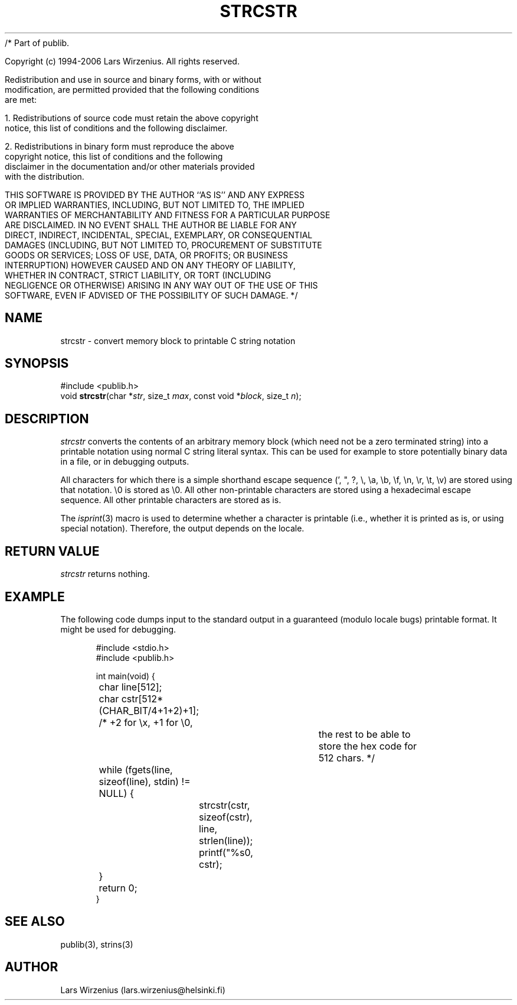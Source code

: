 /* Part of publib.

   Copyright (c) 1994-2006 Lars Wirzenius.  All rights reserved.

   Redistribution and use in source and binary forms, with or without
   modification, are permitted provided that the following conditions
   are met:

   1. Redistributions of source code must retain the above copyright
      notice, this list of conditions and the following disclaimer.

   2. Redistributions in binary form must reproduce the above
      copyright notice, this list of conditions and the following
      disclaimer in the documentation and/or other materials provided
      with the distribution.

   THIS SOFTWARE IS PROVIDED BY THE AUTHOR ``AS IS'' AND ANY EXPRESS
   OR IMPLIED WARRANTIES, INCLUDING, BUT NOT LIMITED TO, THE IMPLIED
   WARRANTIES OF MERCHANTABILITY AND FITNESS FOR A PARTICULAR PURPOSE
   ARE DISCLAIMED.  IN NO EVENT SHALL THE AUTHOR BE LIABLE FOR ANY
   DIRECT, INDIRECT, INCIDENTAL, SPECIAL, EXEMPLARY, OR CONSEQUENTIAL
   DAMAGES (INCLUDING, BUT NOT LIMITED TO, PROCUREMENT OF SUBSTITUTE
   GOODS OR SERVICES; LOSS OF USE, DATA, OR PROFITS; OR BUSINESS
   INTERRUPTION) HOWEVER CAUSED AND ON ANY THEORY OF LIABILITY,
   WHETHER IN CONTRACT, STRICT LIABILITY, OR TORT (INCLUDING
   NEGLIGENCE OR OTHERWISE) ARISING IN ANY WAY OUT OF THE USE OF THIS
   SOFTWARE, EVEN IF ADVISED OF THE POSSIBILITY OF SUCH DAMAGE.
*/
.\" part of publib
.\" "@(#)publib-strutil:$Id: strcstr.3,v 1.3 1996/07/16 12:25:39 liw Exp $"
.\"
.TH STRCSTR 3 "C Programmer's Manual" Publib "C Programmer's Manual"
.SH NAME
strcstr \- convert memory block to printable C string notation
.SH SYNOPSIS
.nf
#include <publib.h>
void \fBstrcstr\fR(char *\fIstr\fR, size_t \fImax\fR, const void *\fIblock\fR, size_t \fIn\fR);
.SH DESCRIPTION
\fIstrcstr\fR converts the contents of an arbitrary memory block (which need
not be a zero terminated string) into a printable notation using normal
C string literal syntax.  This can be used for example to store potentially
binary data in a file, or in debugging outputs.
.PP
All characters for which there is a simple shorthand escape sequence (',
", ?, \\, \\a, \\b, \\f, \\n, \\r, \\t, \\v) are stored using that
notation.  \\0 is stored as \\0.  All other non-printable characters are
stored using a hexadecimal escape sequence.  All other printable
characters are stored as is.
.PP
The \fIisprint\fR(3) macro is used to determine whether a character is
printable (i.e., whether it is printed as is, or using special notation).
Therefore, the output depends on the locale.
.SH "RETURN VALUE"
\fIstrcstr\fR returns nothing.
.SH EXAMPLE
The following code dumps input to the standard output in a 
guaranteed (modulo locale bugs) printable format. 
It might be used for debugging.
.sp 1
.nf
.in +5
#include <stdio.h>
#include <publib.h>

int main(void) {
	char line[512];
	char cstr[512*(CHAR_BIT/4+1+2)+1];  /* +2 for \\x, +1 for \\0,
						the rest to be able to
						store the hex code for
						512 chars.  */

	while (fgets(line, sizeof(line), stdin) != NULL) {
		strcstr(cstr, sizeof(cstr), line, strlen(line));
		printf("%s\n", cstr);
	}
	return 0;
}
.in -5
.SH "SEE ALSO"
publib(3), strins(3)
.SH AUTHOR
Lars Wirzenius (lars.wirzenius@helsinki.fi)
